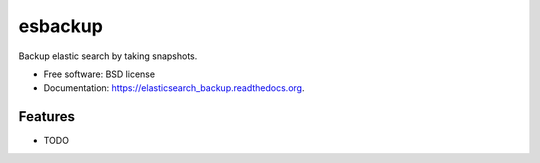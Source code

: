 ===============================
esbackup
===============================

.. image:: https://img.shields.io/travis/vedarthk/elasticsearch_backup.svg
        :target: https://travis-ci.org/vedarthk/elasticsearch_backup

.. image:: https://img.shields.io/pypi/v/elasticsearch_backup.svg
        :target: https://pypi.python.org/pypi/elasticsearch_backup


Backup elastic search by taking snapshots.

* Free software: BSD license
* Documentation: https://elasticsearch_backup.readthedocs.org.

Features
--------

* TODO